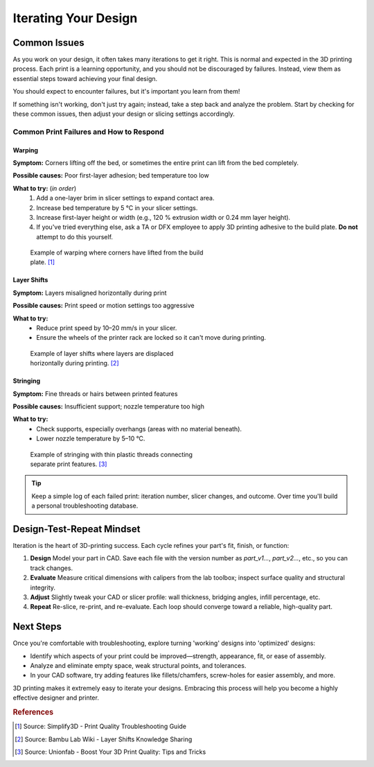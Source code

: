 .. _iterating_design:

***********************
Iterating Your Design
***********************

Common Issues
=============

As you work on your design, it often takes many iterations to get it right. This is normal and expected in the 3D printing process. Each print is a learning opportunity, and you should not be discouraged by failures. Instead, view them as essential steps toward achieving your final design.

You should expect to encounter failures, but it's important you learn from them!

If something isn't working, don't just try again; instead, take a step back and analyze the problem. Start by checking for these common issues, then adjust your design or slicing settings accordingly.

Common Print Failures and How to Respond
-----------------------------------------

Warping
^^^^^^^

**Symptom:**
Corners lifting off the bed, or sometimes the entire print can lift from the bed completely.

**Possible causes:**
Poor first-layer adhesion; bed temperature too low

**What to try:** (`in order`)
  1. Add a one-layer brim in slicer settings to expand contact area.
  2. Increase bed temperature by 5 °C in your slicer settings.
  3. Increase first-layer height or width (e.g., 120 % extrusion width or 0.24 mm layer height).
  4. If you've tried everything else, ask a TA or DFX employee to apply 3D printing adhesive to the build plate. **Do not** attempt to do this yourself.

.. figure:: ../images/3d_printing/warping_problem.jpg
   :alt: 3D print showing warping with corners lifting off the bed
   :figwidth: 50%

   Example of warping where corners have lifted from the build plate. [#simplify3d]_

Layer Shifts
^^^^^^^^^^^^

**Symptom:**
Layers misaligned horizontally during print

**Possible causes:**
Print speed or motion settings too aggressive

**What to try:**
 - Reduce print speed by 10–20 mm/s in your slicer.
 - Ensure the wheels of the printer rack are locked so it can't move during printing.

.. figure:: ../images/3d_printing/layer_shift_problem.jpg
   :alt: 3D print showing horizontal layer misalignment
   :figwidth: 50%

   Example of layer shifts where layers are displaced horizontally during printing. [#bambulab]_

Stringing
^^^^^^^^^

**Symptom:**
Fine threads or hairs between printed features

**Possible causes:**
Insufficient support; nozzle temperature too high

**What to try:**
 - Check supports, especially overhangs (areas with no material beneath).
 - Lower nozzle temperature by 5–10 °C.

.. figure:: ../images/3d_printing/stringing_problem.png
   :alt: 3D print showing stringing between separate features
   :figwidth: 50%

   Example of stringing with thin plastic threads connecting separate print features. [#unionfab]_

.. tip::
   Keep a simple log of each failed print: iteration number, slicer changes, and outcome. Over time you'll build a personal troubleshooting database.

Design-Test-Repeat Mindset
==========================

Iteration is the heart of 3D-printing success. Each cycle refines your part's fit, finish, or function:

#. **Design**
   Model your part in CAD. Save each file with the version number as `part_v1...`, `part_v2...`, etc., so you can track changes.
#. **Evaluate**
   Measure critical dimensions with calipers from the lab toolbox; inspect surface quality and structural integrity.
#. **Adjust**
   Slightly tweak your CAD or slicer profile: wall thickness, bridging angles, infill percentage, etc.
#. **Repeat**
   Re-slice, re-print, and re-evaluate. Each loop should converge toward a reliable, high-quality part.

Next Steps
==========

Once you're comfortable with troubleshooting, explore turning 'working' designs into 'optimized' designs:

- Identify which aspects of your print could be improved—strength, appearance, fit, or ease of assembly.
- Analyze and eliminate empty space, weak structural points, and tolerances.
- In your CAD software, try adding features like fillets/chamfers, screw-holes for easier assembly, and more.

3D printing makes it extremely easy to iterate your designs. Embracing this process will help you become a highly effective designer and printer.

.. rubric:: References

.. [#simplify3d] Source: Simplify3D - Print Quality Troubleshooting Guide
.. [#bambulab] Source: Bambu Lab Wiki - Layer Shifts Knowledge Sharing
.. [#unionfab] Source: Unionfab - Boost Your 3D Print Quality: Tips and Tricks
